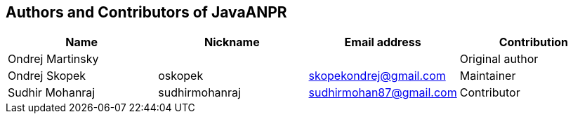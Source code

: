 == Authors and Contributors of JavaANPR

[cols="4*", options="header"]
|===
|Name
|Nickname
|Email address
|Contribution

|Ondrej Martinsky
|
|
|Original author

|Ondrej Skopek
|oskopek
|skopekondrej@gmail.com
|Maintainer

|Sudhir Mohanraj
|sudhirmohanraj
|sudhirmohan87@gmail.com
|Contributor

|===
